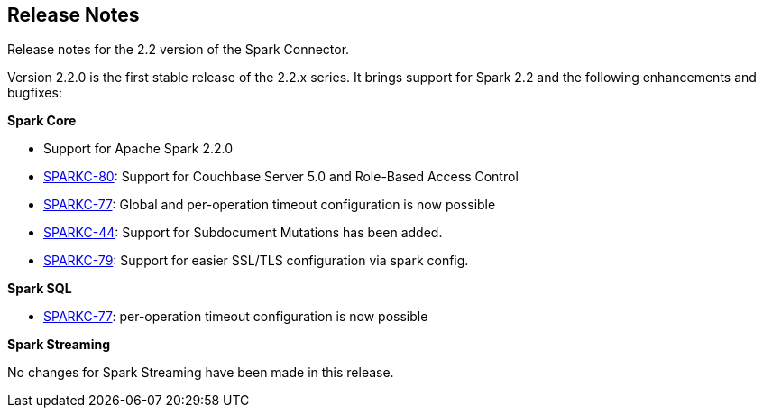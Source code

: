 == Release Notes

Release notes for the 2.2 version of the Spark Connector.

Version 2.2.0 is the first stable release of the 2.2.x series.
It brings support for Spark 2.2 and the following enhancements and bugfixes:

*Spark Core*

* Support for Apache Spark 2.2.0
* https://issues.couchbase.com/browse/SPARKC-80[SPARKC-80]: Support for Couchbase Server 5.0 and Role-Based Access Control
* https://issues.couchbase.com/browse/SPARKC-77[SPARKC-77]: Global and per-operation timeout configuration is now possible
* https://issues.couchbase.com/browse/SPARKC-44[SPARKC-44]: Support for Subdocument Mutations has been added.
* https://issues.couchbase.com/browse/SPARKC-79[SPARKC-79]: Support for easier SSL/TLS configuration via spark config.

*Spark SQL*

* https://issues.couchbase.com/browse/SPARKC-77[SPARKC-77]: per-operation timeout configuration is now possible

*Spark Streaming*

No changes for Spark Streaming have been made in this release.
